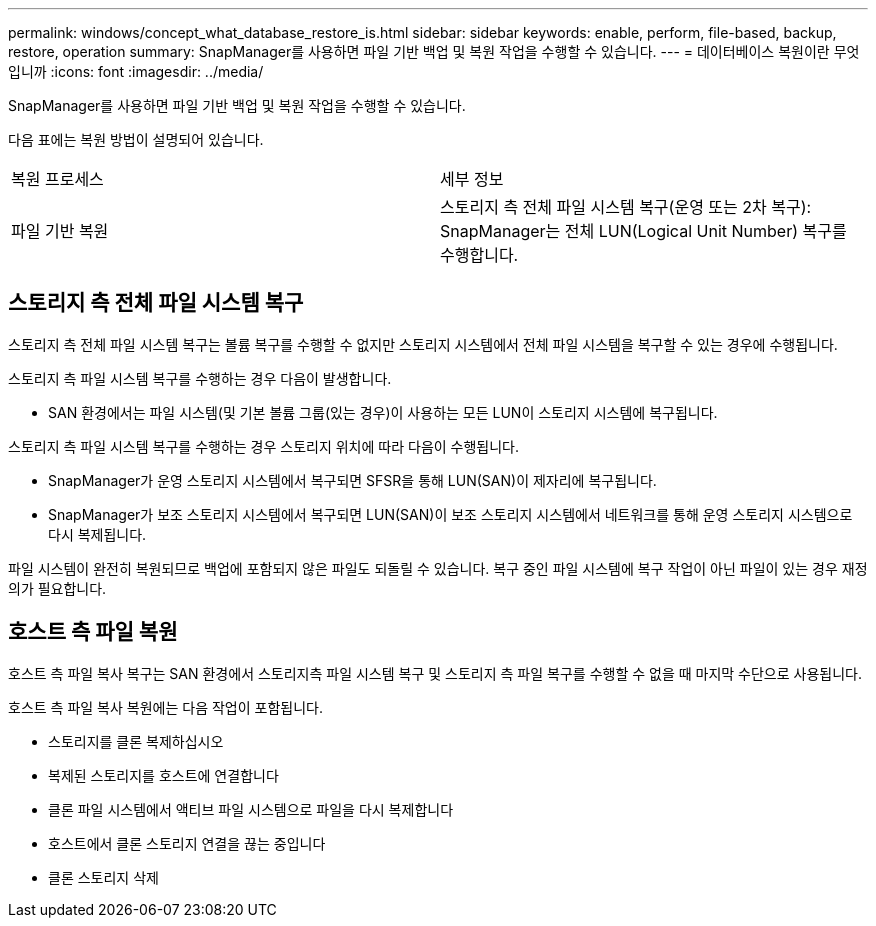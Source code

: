 ---
permalink: windows/concept_what_database_restore_is.html 
sidebar: sidebar 
keywords: enable, perform, file-based, backup, restore, operation 
summary: SnapManager를 사용하면 파일 기반 백업 및 복원 작업을 수행할 수 있습니다. 
---
= 데이터베이스 복원이란 무엇입니까
:icons: font
:imagesdir: ../media/


[role="lead"]
SnapManager를 사용하면 파일 기반 백업 및 복원 작업을 수행할 수 있습니다.

다음 표에는 복원 방법이 설명되어 있습니다.

|===


| 복원 프로세스 | 세부 정보 


 a| 
파일 기반 복원
 a| 
스토리지 측 전체 파일 시스템 복구(운영 또는 2차 복구): SnapManager는 전체 LUN(Logical Unit Number) 복구를 수행합니다.

|===


== 스토리지 측 전체 파일 시스템 복구

스토리지 측 전체 파일 시스템 복구는 볼륨 복구를 수행할 수 없지만 스토리지 시스템에서 전체 파일 시스템을 복구할 수 있는 경우에 수행됩니다.

스토리지 측 파일 시스템 복구를 수행하는 경우 다음이 발생합니다.

* SAN 환경에서는 파일 시스템(및 기본 볼륨 그룹(있는 경우)이 사용하는 모든 LUN이 스토리지 시스템에 복구됩니다.


스토리지 측 파일 시스템 복구를 수행하는 경우 스토리지 위치에 따라 다음이 수행됩니다.

* SnapManager가 운영 스토리지 시스템에서 복구되면 SFSR을 통해 LUN(SAN)이 제자리에 복구됩니다.
* SnapManager가 보조 스토리지 시스템에서 복구되면 LUN(SAN)이 보조 스토리지 시스템에서 네트워크를 통해 운영 스토리지 시스템으로 다시 복제됩니다.


파일 시스템이 완전히 복원되므로 백업에 포함되지 않은 파일도 되돌릴 수 있습니다. 복구 중인 파일 시스템에 복구 작업이 아닌 파일이 있는 경우 재정의가 필요합니다.



== 호스트 측 파일 복원

호스트 측 파일 복사 복구는 SAN 환경에서 스토리지측 파일 시스템 복구 및 스토리지 측 파일 복구를 수행할 수 없을 때 마지막 수단으로 사용됩니다.

호스트 측 파일 복사 복원에는 다음 작업이 포함됩니다.

* 스토리지를 클론 복제하십시오
* 복제된 스토리지를 호스트에 연결합니다
* 클론 파일 시스템에서 액티브 파일 시스템으로 파일을 다시 복제합니다
* 호스트에서 클론 스토리지 연결을 끊는 중입니다
* 클론 스토리지 삭제


